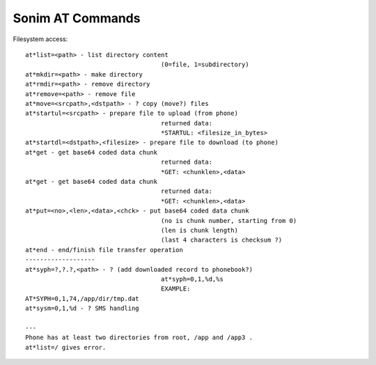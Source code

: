 Sonim AT Commands
=================

Filesystem access::

    at*list=<path> - list directory content
                                         (0=file, 1=subdirectory)
    at*mkdir=<path> - make directory
    at*rmdir=<path> - remove directory
    at*remove=<path> - remove file
    at*move=<srcpath>,<dstpath> - ? copy (move?) files
    at*startul=<srcpath> - prepare file to upload (from phone)
                                         returned data:
                                         *STARTUL: <filesize_in_bytes>
    at*startdl=<dstpath>,<filesize> - prepare file to download (to phone)
    at*get - get base64 coded data chunk
                                         returned data:
                                         *GET: <chunklen>,<data>
    at*get - get base64 coded data chunk
                                         returned data:
                                         *GET: <chunklen>,<data>
    at*put=<no>,<len>,<data>,<chck> - put base64 coded data chunk
                                         (no is chunk number, starting from 0)
                                         (len is chunk length)
                                         (last 4 characters is checksum ?)
    at*end - end/finish file transfer operation
    -------------------
    at*syph=?,?.?,<path> - ? (add downloaded record to phonebook?)
                                         at*syph=0,1,%d,%s
                                         EXAMPLE:
    AT*SYPH=0,1,74,/app/dir/tmp.dat
    at*sysm=0,1,%d - ? SMS handling

    ---
    Phone has at least two directories from root, /app and /app3 .
    at*list=/ gives error.

